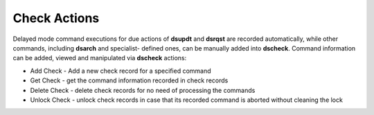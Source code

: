 Check Actions
=================

Delayed mode command executions for due actions of **dsupdt** and **dsrqst** are
recorded automatically, while other commands, including **dsarch** and specialist-
defined ones, can be manually added into **dscheck**. Command information can be
added, viewed and manipulated via **dscheck** actions:

* Add Check - Add a new check record for a specified command
* Get Check - get the command information recorded in check records
* Delete Check - delete check records for no need of processing the commands
* Unlock Check - unlock check records in case that its recorded command is aborted without cleaning the lock